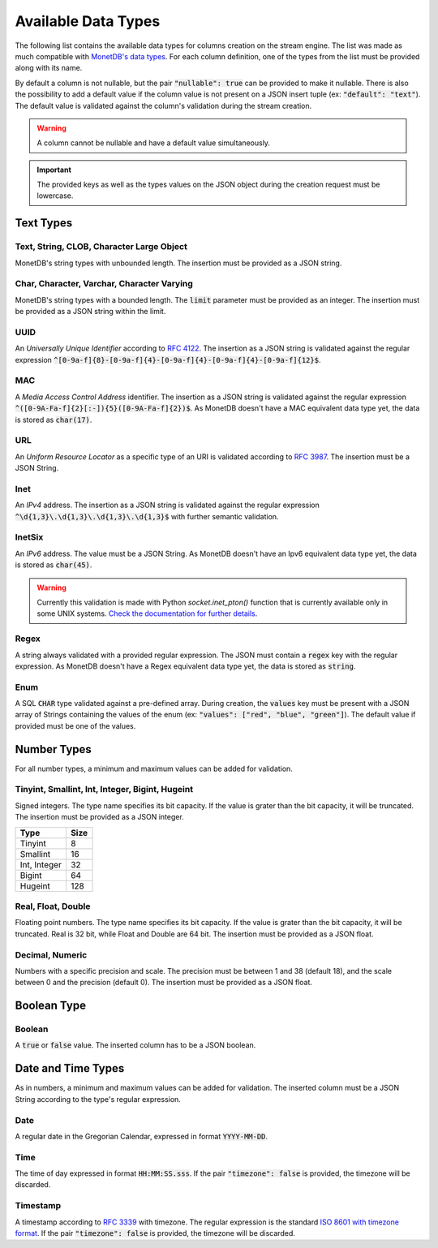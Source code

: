 .. _data_types:

********************
Available Data Types
********************

The following list contains the available data types for columns creation on the stream engine. The list was made as much compatible with `MonetDB's data types <https://www.monetdb.org/Documentation/Manuals/SQLreference/Datatypes>`_. For each column definition, one of the types from the list must be provided along with its name.

By default a column is not nullable, but the pair :code:`"nullable": true` can be provided to make it nullable. There is also the possibility to add a default value if the column value is not present on a JSON insert tuple (ex: :code:`"default": "text"`). The default value is validated against the column's validation during the stream creation.

.. warning:: A column cannot be nullable and have a default value simultaneously.

.. important:: The provided keys as well as the types values on the JSON object during the creation request must be lowercase.

Text Types
==========

Text, String, CLOB, Character Large Object
------------------------------------------

MonetDB's string types with unbounded length. The insertion must be provided as a JSON string.

Char, Character, Varchar, Character Varying
-------------------------------------------

MonetDB's string types with a bounded length. The :code:`limit` parameter must be provided as an integer. The insertion must be provided as a JSON string within the limit.

UUID
----

An *Universally Unique Identifier* according to `RFC 4122 <https://www.ietf.org/rfc/rfc4122.txt>`_. The insertion as a JSON string is validated against the regular expression :code:`^[0-9a-f]{8}-[0-9a-f]{4}-[0-9a-f]{4}-[0-9a-f]{4}-[0-9a-f]{12}$`.

MAC
---

A *Media Access Control Address* identifier. The insertion as a JSON string is validated against the regular expression :code:`^([0-9A-Fa-f]{2}[:-]){5}([0-9A-Fa-f]{2})$`. As MonetDB doesn't have a MAC equivalent data type yet, the data is stored as :code:`char(17)`.

URL
---

An *Uniform Resource Locator* as a specific type of an URI is validated according to `RFC 3987 <https://www.ietf.org/rfc/rfc3987.txt>`_. The insertion must be a JSON String.

Inet
----

An *IPv4* address. The insertion as a JSON string is validated against the regular expression :code:`^\d{1,3}\.\d{1,3}\.\d{1,3}\.\d{1,3}$` with further semantic validation.

InetSix
-------

An *IPv6* address. The value must be a JSON String. As MonetDB doesn't have an Ipv6 equivalent data type yet, the data is stored as :code:`char(45)`.

.. warning:: Currently this validation is made with Python *socket.inet_pton()* function that is currently available only in some UNIX systems. `Check the documentation for further details <https://docs.python.org/2.7/library/socket.html#socket.inet_pton>`_.

Regex
-----

A string always validated with a provided regular expression. The JSON must contain a :code:`regex` key with the regular expression. As MonetDB doesn't have a Regex equivalent data type yet, the data is stored as :code:`string`.

Enum
----

A SQL :code:`CHAR` type validated against a pre-defined array. During creation, the :code:`values` key must be present with a JSON array of Strings containing the values of the enum (ex: :code:`"values": ["red", "blue", "green"]`). The default value if provided must be one of the values.

Number Types
============

For all number types, a minimum and maximum values can be added for validation.

Tinyint, Smallint, Int, Integer, Bigint, Hugeint
------------------------------------------------

Signed integers. The type name specifies its bit capacity. If the value is grater than the bit capacity, it will be truncated. The insertion must be provided as a JSON integer.

+--------------+----------+
| **Type**     | **Size** |
+--------------+----------+
| Tinyint      |   8      |
+--------------+----------+
| Smallint     |  16      |
+--------------+----------+
| Int, Integer |  32      |
+--------------+----------+
| Bigint       |  64      |
+--------------+----------+
| Hugeint      | 128      |
+--------------+----------+

Real, Float, Double
-------------------

Floating point numbers. The type name specifies its bit capacity. If the value is grater than the bit capacity, it will be truncated. Real is 32 bit, while Float and Double are 64 bit. The insertion must be provided as a JSON float.

Decimal, Numeric
----------------

Numbers with a specific precision and scale. The precision must be between 1 and 38 (default 18), and the scale between 0 and the precision (default 0). The insertion must be provided as a JSON float.

Boolean Type
============

Boolean
-------

A :code:`true` or :code:`false` value. The inserted column has to be a JSON boolean.

Date and Time Types
===================

As in numbers, a minimum and maximum values can be added for validation. The inserted column must be a JSON String according to the type's regular expression.

Date
----

A regular date in the Gregorian Calendar, expressed in format :code:`YYYY-MM-DD`.

Time
----

The time of day expressed in format :code:`HH:MM:SS.sss`. If the pair :code:`"timezone": false` is provided, the timezone will be discarded.

Timestamp
---------

A timestamp according to `RFC 3339 <https://www.ietf.org/rfc/rfc3339.txt>`_ with timezone. The regular expression is the standard `ISO 8601 with timezone format <https://en.wikipedia.org/wiki/ISO_8601>`_. If the pair :code:`"timezone": false` is provided, the timezone will be discarded.
